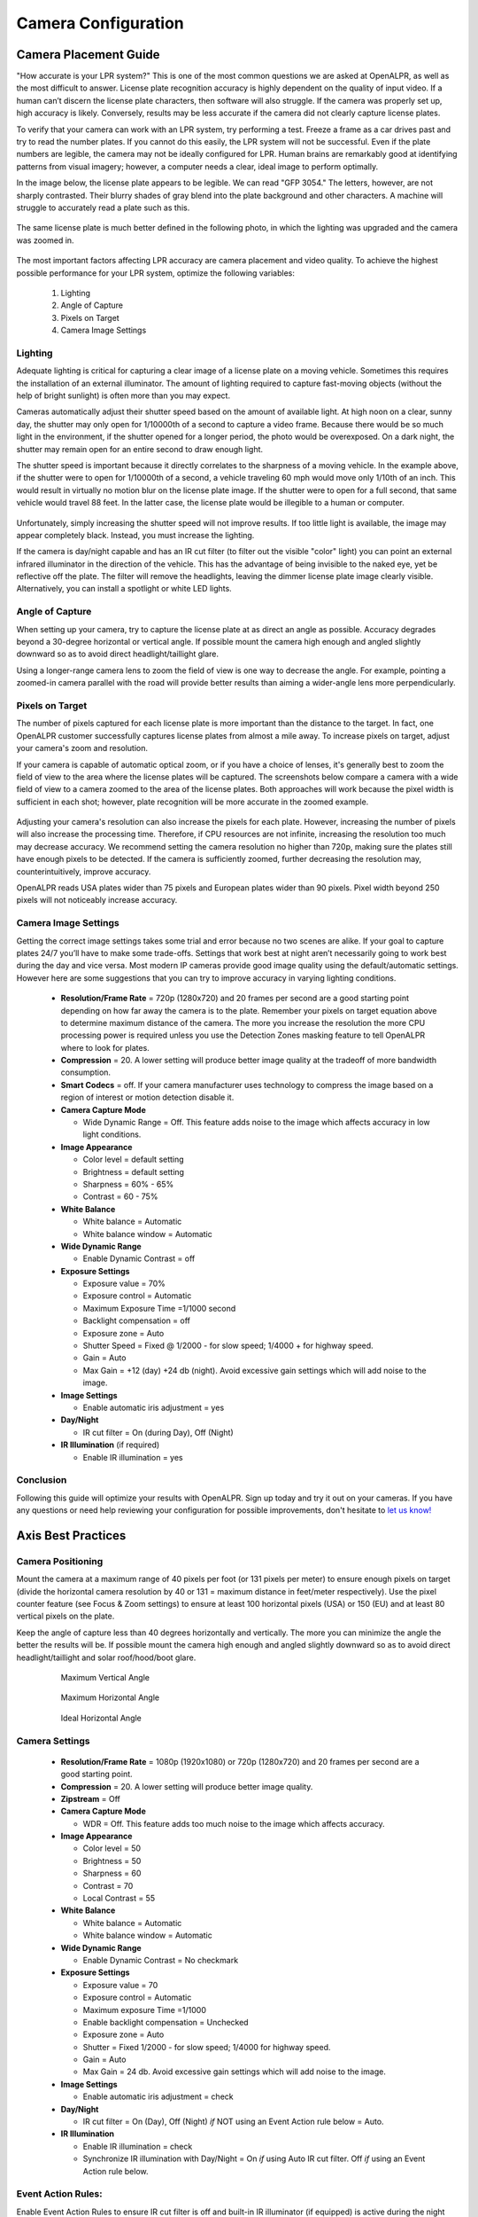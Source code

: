 
****************************
Camera Configuration
****************************


.. _camera_placement:

Camera Placement Guide
--------------------------

"How accurate is your LPR system?" This is one of the most common questions we are asked at OpenALPR, as well as the most difficult to answer. License plate recognition accuracy is highly dependent on the quality of input video. If a human can’t discern the license plate characters, then software will also struggle. If the camera was properly set up, high accuracy is likely. Conversely, results may be less accurate if the camera did not clearly capture license plates.

To verify that your camera can work with an LPR system, try performing a test. Freeze a frame as a car drives past and try to read the number plates. If you cannot do this easily, the LPR system will not be successful. Even if the plate numbers are legible, the camera may not be ideally configured for LPR. Human brains are remarkably good at identifying patterns from visual imagery; however, a computer needs a clear, ideal image to perform optimally. 

In the image below, the license plate appears to be legible. We can read "GFP 3054." The letters, however, are not sharply contrasted. Their blurry shades of gray blend into the plate background and other characters. A machine will struggle to accurately read a plate such as this.

  .. image:: images/camera_setup/unclear_plate_combined.png
      :scale: 100%
      :alt: Image of unclear plate

The same license plate is much better defined in the following photo, in which the lighting was upgraded and the camera was zoomed in.

  .. image:: images/camera_setup/clear_plate_combined.png
      :scale: 100%
      :alt: Image of clear plate

The most important factors affecting LPR accuracy are camera placement and video quality. To achieve the highest possible performance for your LPR system, optimize the following variables:

  1. Lighting
  2. Angle of Capture
  3. Pixels on Target
  4. Camera Image Settings

Lighting
==========

Adequate lighting is critical for capturing a clear image of a license plate on a moving vehicle. Sometimes this requires the installation of an external illuminator. The amount of lighting required to capture fast-moving objects (without the help of bright sunlight) is often more than you may expect.  

Cameras automatically adjust their shutter speed based on the amount of available light. At high noon on a clear, sunny day, the shutter may only open for 1/10000th of a second to capture a video frame. Because there would be so much light in the environment, if the shutter opened for a longer period, the photo would be overexposed. On a dark night, the shutter may remain open for an entire second to draw enough light.

The shutter speed is important because it directly correlates to the sharpness of a moving vehicle. In the example above, if the shutter were to open for 1/10000th of a second, a vehicle traveling 60 mph would move only 1/10th of an inch. This would result in virtually no motion blur on the license plate image. If the shutter were to open for a full second, that same vehicle would travel 88 feet. In the latter case, the license plate would be illegible to a human or computer.

  .. image:: images/camera_setup/motion_blur.jpg
      :scale: 100%
      :alt: Image showing effect of motion blur

Unfortunately, simply increasing the shutter speed will not improve results. If too little light is available, the image may appear completely black. Instead, you must increase the lighting.

If the camera is day/night capable and has an IR cut filter (to filter out the visible "color" light) you can point an external infrared illuminator in the direction of the vehicle. This has the advantage of being invisible to the naked eye, yet be reflective off the plate. The filter will remove the headlights, leaving the dimmer license plate image clearly visible. Alternatively, you can install a spotlight or white LED lights.  

  .. image:: images/camera_setup/lighting_combined.png
      :scale: 100%
      :alt: Image of proper lighting of plate at night

Angle of Capture
==================

When setting up your camera, try to capture the license plate at as direct an angle as possible. Accuracy degrades beyond a 30-degree horizontal or vertical angle.  If possible mount the camera high enough and angled slightly downward so as to avoid direct headlight/taillight glare.

Using a longer-range camera lens to zoom the field of view is one way to decrease the angle. For example, pointing a zoomed-in camera parallel with the road will provide better results than aiming a wider-angle lens more perpendicularly.

  .. image:: images/camera_setup/camera_zoom_angle.png
      :scale: 100%
      :alt: Image of correct camera placement angles


Pixels on Target
==================

The number of pixels captured for each license plate is more important than the distance to the target. In fact, one OpenALPR customer successfully captures license plates from almost a mile away. To increase pixels on target, adjust your camera's zoom and resolution.

If your camera is capable of automatic optical zoom, or if you have a choice of lenses, it's generally best to zoom the field of view to the area where the license plates will be captured. The screenshots below compare a camera with a wide field of view to a camera zoomed to the area of the license plates. Both approaches will work because the pixel width is sufficient in each shot; however, plate recognition will be more accurate in the zoomed example.

  .. image:: images/camera_setup/zoom_combined.png
      :scale: 100%
      :alt: Image of properly zoomed image

Adjusting your camera's resolution can also increase the pixels for each plate. However, increasing the number of pixels will also increase the processing time. Therefore, if CPU resources are not infinite, increasing the resolution too much may decrease accuracy. We recommend setting the camera resolution no higher than 720p, making sure the plates still have enough pixels to be detected. If the camera is sufficiently zoomed, further decreasing the resolution may, counterintuitively, improve accuracy.

OpenALPR reads USA plates wider than 75 pixels and European plates wider than 90 pixels. Pixel width beyond 250 pixels will not noticeably increase accuracy.

Camera Image Settings
=======================

Getting the correct image settings takes some trial and error because no two scenes are alike.  If your goal to capture plates 24/7 you’ll have to make some trade-offs. Settings that work best at night aren’t necessarily going to work best during the day and vice versa.  Most modern IP cameras provide good image quality using the default/automatic settings.  However here are some suggestions that you can try to improve accuracy in varying lighting conditions.

  - **Resolution/Frame Rate** = 720p (1280x720) and 20 frames per second are a good starting point depending on how far away the camera is to the plate. Remember your pixels on target equation above to determine maximum distance of the camera.  The more you increase the resolution the more CPU processing power is required unless you use the Detection Zones masking feature to tell OpenALPR where to look for plates.

  - **Compression** = 20. A lower setting will produce better image quality at the tradeoff of more bandwidth consumption.  

  - **Smart Codecs** = off.  If your camera manufacturer uses technology to compress the image based on a region of interest or motion detection disable it.

  - **Camera Capture Mode**

    - Wide Dynamic Range = Off. This feature adds noise to the image which affects accuracy in low light conditions.

  - **Image Appearance**

    - Color level = default setting
    - Brightness = default setting
    - Sharpness = 60% - 65%
    - Contrast = 60 - 75%

  - **White Balance**

    - White balance = Automatic
    - White balance window = Automatic

  - **Wide Dynamic Range**

    - Enable Dynamic Contrast = off

  - **Exposure Settings**

    - Exposure value = 70%
    - Exposure control = Automatic
    - Maximum Exposure Time =1/1000 second
    - Backlight compensation = off
    - Exposure zone = Auto
    - Shutter Speed = Fixed @ 1/2000 - for slow speed; 1/4000 + for highway speed.
    - Gain = Auto
    - Max Gain = +12 (day) +24 db (night). Avoid excessive gain settings which will add noise to the image.

  - **Image Settings**

    - Enable automatic iris adjustment = yes

  - **Day/Night**

    - IR cut filter = On (during Day), Off (Night) 

  - **IR Illumination** (if required)

    - Enable IR illumination = yes

Conclusion
============

Following this guide will optimize your results with OpenALPR. Sign up today and try it out on your cameras. If you have any questions or need help reviewing your configuration for possible improvements, don't hesitate to `let us know! <http://www.openalpr.com/contact.html>`_



Axis Best Practices
------------------------

Camera Positioning
====================

Mount the camera at a maximum range of 40 pixels per foot (or 131 pixels per meter) to ensure enough pixels on target (divide the horizontal camera resolution by 40 or 131 = maximum distance in feet/meter respectively). Use the pixel counter feature (see Focus & Zoom settings) to ensure at least 100 horizontal pixels (USA) or 150 (EU) and at least 80 vertical pixels on the plate.  

Keep the angle of capture less than 40 degrees horizontally and vertically. The more you can minimize the angle the better the results will be.  If possible mount the camera high enough and angled slightly downward so as to avoid direct headlight/taillight and solar roof/hood/boot glare. 


  .. figure:: images/camera_setup/axis-verticalmount.png
      :scale: 100%
      :alt: Maximum Vertical Angle

      Maximum Vertical Angle

  .. figure:: images/camera_setup/axis-horizontalmount.png
      :scale: 100%
      :alt: Maximum Horizontal Angle

      Maximum Horizontal Angle

  .. figure:: images/camera_setup/axis-idealmount.png
      :scale: 100%
      :alt: Ideal Horizontal Angle

      Ideal Horizontal Angle


Camera Settings
====================

  - **Resolution/Frame Rate** = 1080p (1920x1080) or 720p (1280x720) and 20 frames per second are a good starting point.  

  - **Compression** = 20.  A lower setting will produce better image quality.

  - **Zipstream** = Off

  - **Camera Capture Mode** 

    - WDR = Off.  This feature adds too much noise to the image which affects accuracy.

  - **Image Appearance**

    - Color level = 50
    - Brightness = 50
    - Sharpness = 60
    - Contrast = 70
    - Local Contrast = 55

  - **White Balance** 

    - White balance = Automatic
    - White balance window = Automatic

  - **Wide Dynamic Range**

    - Enable Dynamic Contrast = No checkmark

  - **Exposure Settings** 

    - Exposure value = 70
    - Exposure control = Automatic
    - Maximum exposure Time =1/1000 
    - Enable backlight compensation = Unchecked
    - Exposure zone = Auto
    - Shutter = Fixed 1/2000 - for slow speed; 1/4000 for highway speed.
    - Gain = Auto 
    - Max Gain = 24 db.  Avoid excessive gain settings which will add noise to the image.

  - **Image Settings**

    - Enable automatic iris adjustment = check

  - **Day/Night**

    - IR cut filter = On (Day), Off (Night) *if* NOT using an Event Action rule below = Auto.

  - **IR Illumination**

    - Enable IR illumination = check
    - Synchronize IR illumination with Day/Night = On *if* using Auto IR cut filter. Off *if* using an Event Action rule below.


Event Action Rules:
====================

Enable Event Action Rules to ensure IR cut filter is off and built-in IR illuminator (if equipped) is active during the night time or when lighting conditions warrant its use.  See two Action Rule examples:

  .. figure:: images/camera_setup/axis-actionrule1.png
      :scale: 100%
      :alt: Action Rule Configuration

  .. figure:: images/camera_setup/axis-actionrule2.png
      :scale: 100%
      :alt: Action Rule Configuration

Actions
**Day/Night Vision Mode** - Sets Auto mode, day mode or night mode. When this mode is selected, the Action Rule will switch the IR cut filter to Auto mode (depending on lighting conditions), to Day mode (IR cut filter on) or to Night mode (IR cut filter off). Note that the IR cut filter setting in Video & Audio > Camera Settings page must not be set to Auto.

**IR Illumination** - Turns on the built-in Infrared (IR) light illuminator. It can be used in an Action Rule to turn on the IR light illuminator so that the camera can perform video surveillance in areas with low light, without requiring addition of external lighting.